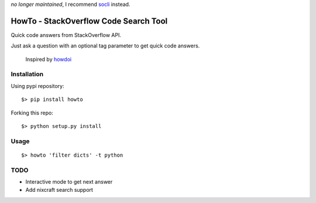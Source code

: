 *no longer maintained*, I recommend socli_ instead.

.. _socli: https://github.com/gautamkrishnar/socli

=====================================
HowTo - StackOverflow Code Search Tool
=====================================

Quick code answers from StackOverflow API.

Just ask a question with an optional tag parameter to get quick code answers.

 Inspired by howdoi_
 
 .. _howdoi: https://github.com/gleitz/howdoi


Installation
============

Using pypi repository::

    $> pip install howto

Forking this repo::

    $> python setup.py install


Usage
=====

::

    $> howto 'filter dicts' -t python

TODO
====


* Interactive mode to get next answer
* Add nixcraft search support
